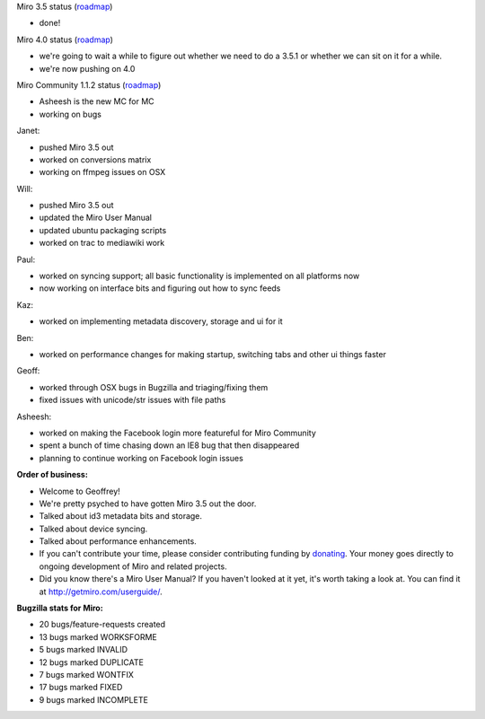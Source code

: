 .. title: Dev call 10/27/2010
.. slug: devcall_20101027
.. date: 2010-10-27 12:32:32
.. tags: miro, work

Miro 3.5 status
(`roadmap <http://bugzilla.pculture.org/roadmap.cgi?product=Miro&target=3.5>`__)

* done!

Miro 4.0 status
(`roadmap <http://bugzilla.pculture.org/roadmap.cgi?product=Miro&target=4.0>`__)

* we're going to wait a while to figure out whether we need to do a
  3.5.1 or whether we can sit on it for a while.
* we're now pushing on 4.0

Miro Community 1.1.2 status
(`roadmap <http://bugzilla.pculture.org/roadmap.cgi?product=Miro+Community&target=1.1.2>`__)

* Asheesh is the new MC for MC
* working on bugs

Janet:

* pushed Miro 3.5 out
* worked on conversions matrix
* working on ffmpeg issues on OSX

Will:

* pushed Miro 3.5 out
* updated the Miro User Manual
* updated ubuntu packaging scripts
* worked on trac to mediawiki work

Paul:

* worked on syncing support; all basic functionality is implemented on
  all platforms now
* now working on interface bits and figuring out how to sync feeds

Kaz:

* worked on implementing metadata discovery, storage and ui for it

Ben:

* worked on performance changes for making startup, switching tabs and
  other ui things faster

Geoff:

* worked through OSX bugs in Bugzilla and triaging/fixing them
* fixed issues with unicode/str issues with file paths

Asheesh:

* worked on making the Facebook login more featureful for Miro
  Community
* spent a bunch of time chasing down an IE8 bug that then disappeared
* planning to continue working on Facebook login issues

**Order of business:**

* Welcome to Geoffrey!
* We're pretty psyched to have gotten Miro 3.5 out the door.
* Talked about id3 metadata bits and storage.
* Talked about device syncing.
* Talked about performance enhancements.
* If you can't contribute your time, please consider contributing
  funding by `donating <https://www.miroguide.com/donate>`__. Your
  money goes directly to ongoing development of Miro and related
  projects.
* Did you know there's a Miro User Manual? If you haven't looked at it
  yet, it's worth taking a look at. You can find it at
  http://getmiro.com/userguide/.

**Bugzilla stats for Miro:**

* 20 bugs/feature-requests created
* 13 bugs marked WORKSFORME
* 5 bugs marked INVALID
* 12 bugs marked DUPLICATE
* 7 bugs marked WONTFIX
* 17 bugs marked FIXED
* 9 bugs marked INCOMPLETE
